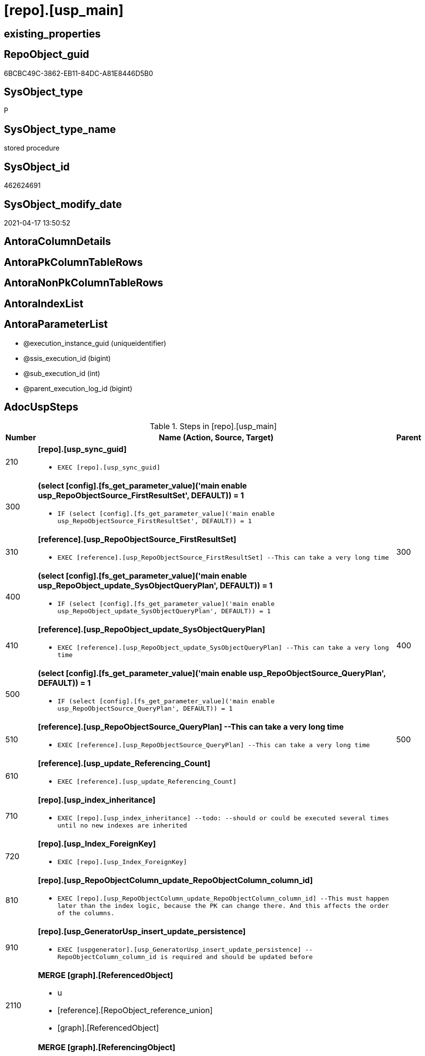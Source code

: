 = [repo].[usp_main]

== existing_properties

// tag::existing_properties[]
:ExistsProperty--adocuspsteps:
:ExistsProperty--antorareferencedlist:
:ExistsProperty--exampleusage:
:ExistsProperty--ms_description:
:ExistsProperty--referencedobjectlist:
:ExistsProperty--sql_modules_definition:
:ExistsProperty--AntoraParameterList:
// end::existing_properties[]

== RepoObject_guid

// tag::RepoObject_guid[]
6BCBC49C-3862-EB11-84DC-A81E8446D5B0
// end::RepoObject_guid[]

== SysObject_type

// tag::SysObject_type[]
P 
// end::SysObject_type[]

== SysObject_type_name

// tag::SysObject_type_name[]
stored procedure
// end::SysObject_type_name[]

== SysObject_id

// tag::SysObject_id[]
462624691
// end::SysObject_id[]

== SysObject_modify_date

// tag::SysObject_modify_date[]
2021-04-17 13:50:52
// end::SysObject_modify_date[]

== AntoraColumnDetails

// tag::AntoraColumnDetails[]

// end::AntoraColumnDetails[]

== AntoraPkColumnTableRows

// tag::AntoraPkColumnTableRows[]

// end::AntoraPkColumnTableRows[]

== AntoraNonPkColumnTableRows

// tag::AntoraNonPkColumnTableRows[]

// end::AntoraNonPkColumnTableRows[]

== AntoraIndexList

// tag::AntoraIndexList[]

// end::AntoraIndexList[]

== AntoraParameterList

// tag::AntoraParameterList[]
* @execution_instance_guid (uniqueidentifier)
* @ssis_execution_id (bigint)
* @sub_execution_id (int)
* @parent_execution_log_id (bigint)
// end::AntoraParameterList[]

== AdocUspSteps

// tag::adocuspsteps[]
.Steps in [repo].[usp_main]
[cols="d,15a,d"]
|===
|Number|Name (Action, Source, Target)|Parent

|210
|
*[repo].[usp_sync_guid]*

* `EXEC [repo].[usp_sync_guid]`

|

|300
|
*(select [config].[fs_get_parameter_value]('main enable usp_RepoObjectSource_FirstResultSet', DEFAULT)) = 1*

* `IF (select [config].[fs_get_parameter_value]('main enable usp_RepoObjectSource_FirstResultSet', DEFAULT)) = 1`

|

|310
|
*[reference].[usp_RepoObjectSource_FirstResultSet]*

* `EXEC [reference].[usp_RepoObjectSource_FirstResultSet]
--This can take a very long time`

|300

|400
|
*(select [config].[fs_get_parameter_value]('main enable usp_RepoObject_update_SysObjectQueryPlan', DEFAULT)) = 1*

* `IF (select [config].[fs_get_parameter_value]('main enable usp_RepoObject_update_SysObjectQueryPlan', DEFAULT)) = 1`

|

|410
|
*[reference].[usp_RepoObject_update_SysObjectQueryPlan]*

* `EXEC [reference].[usp_RepoObject_update_SysObjectQueryPlan]
--This can take a very long time`

|400

|500
|
*(select [config].[fs_get_parameter_value]('main enable usp_RepoObjectSource_QueryPlan', DEFAULT)) = 1*

* `IF (select [config].[fs_get_parameter_value]('main enable usp_RepoObjectSource_QueryPlan', DEFAULT)) = 1`

|

|510
|
*[reference].[usp_RepoObjectSource_QueryPlan]
--This can take a very long time*

* `EXEC [reference].[usp_RepoObjectSource_QueryPlan]
--This can take a very long time`

|500

|610
|
*[reference].[usp_update_Referencing_Count]*

* `EXEC [reference].[usp_update_Referencing_Count]`

|

|710
|
*[repo].[usp_index_inheritance]*

* `EXEC [repo].[usp_index_inheritance]
--todo:
--should or could be executed several times until no new indexes are inherited`

|

|720
|
*[repo].[usp_Index_ForeignKey]*

* `EXEC [repo].[usp_Index_ForeignKey]`

|

|810
|
*[repo].[usp_RepoObjectColumn_update_RepoObjectColumn_column_id]*

* `EXEC [repo].[usp_RepoObjectColumn_update_RepoObjectColumn_column_id]
--This must happen later than the index logic, because the PK can change there. And this affects the order of the columns.`

|

|910
|
*[repo].[usp_GeneratorUsp_insert_update_persistence]*

* `EXEC [uspgenerator].[usp_GeneratorUsp_insert_update_persistence]
--RepoObjectColumn_column_id is required and should be updated before`

|

|2110
|
*MERGE [graph].[ReferencedObject]*

* u
* [reference].[RepoObject_reference_union]
* [graph].[ReferencedObject]

|

|2120
|
*MERGE [graph].[ReferencingObject]*

* u
* [reference].[RepoObject_reference_union]
* [graph].[ReferencingObject]

|

|2210
|
*MERGE [graph].[ReferencedObjectColumn]*

* u
* [reference].[RepoObjectColumn_reference_union]
* [graph].[ReferencedObjectColumn]

|

|2220
|
*MERGE [graph].[ReferencingObjectColumn]*

* u
* [reference].[RepoObjectColumn_reference_union]
* [graph].[ReferencingObjectColumn]

|

|3110
|
*Merge Into [workflow].[ProcedureDependency] (Persistence)*

* u
* [repo].[Match_RepoObject_referenced_UspPersistence]
* [workflow].[ProcedureDependency]

|

|4110
|
*[property].[usp_RepoObject_Inheritance]*

* `EXEC [property].[usp_RepoObject_Inheritance]`

|

|4120
|
*[property].[usp_RepoObjectColumn_Inheritance]*

* `EXEC [property].[usp_RepoObjectColumn_Inheritance]`

|
|===

// end::adocuspsteps[]


== AntoraReferencedList

// tag::antorareferencedlist[]
* xref:config.fs_get_parameter_value.adoc[]
* xref:graph.ReferencedObject.adoc[]
* xref:graph.ReferencedObjectColumn.adoc[]
* xref:graph.ReferencingObject.adoc[]
* xref:graph.ReferencingObjectColumn.adoc[]
* xref:graph.RepoObject.adoc[]
* xref:graph.RepoObjectColumn.adoc[]
* xref:logs.usp_ExecutionLog_insert.adoc[]
* xref:property.usp_RepoObject_Inheritance.adoc[]
* xref:property.usp_RepoObjectColumn_Inheritance.adoc[]
* xref:reference.Match_RepoObject_referenced_UspPersistence.adoc[]
* xref:reference.RepoObject_reference_union.adoc[]
* xref:reference.RepoObjectColumn_reference_union.adoc[]
* xref:reference.usp_RepoObject_update_SysObjectQueryPlan.adoc[]
* xref:reference.usp_RepoObjectSource_FirstResultSet.adoc[]
* xref:reference.usp_RepoObjectSource_QueryPlan.adoc[]
* xref:reference.usp_update_Referencing_Count.adoc[]
* xref:repo.usp_Index_ForeignKey.adoc[]
* xref:repo.usp_index_inheritance.adoc[]
* xref:repo.usp_RepoObjectColumn_update_RepoObjectColumn_column_id.adoc[]
* xref:repo.usp_sync_guid.adoc[]
* xref:uspgenerator.usp_GeneratorUsp_insert_update_persistence.adoc[]
* xref:workflow.ProcedureDependency.adoc[]
// end::antorareferencedlist[]


== AntoraReferencingList

// tag::antorareferencinglist[]

// end::antorareferencinglist[]


== exampleUsage

// tag::exampleusage[]
EXEC [repo].[usp_main]
// end::exampleusage[]


== exampleUsage_2

// tag::exampleusage_2[]

// end::exampleusage_2[]


== exampleWrong_Usage

// tag::examplewrong_usage[]

// end::examplewrong_usage[]


== has_execution_plan_issue

// tag::has_execution_plan_issue[]

// end::has_execution_plan_issue[]


== has_get_referenced_issue

// tag::has_get_referenced_issue[]

// end::has_get_referenced_issue[]


== has_history

// tag::has_history[]

// end::has_history[]


== has_history_columns

// tag::has_history_columns[]

// end::has_history_columns[]


== is_persistence

// tag::is_persistence[]

// end::is_persistence[]


== is_persistence_check_duplicate_per_pk

// tag::is_persistence_check_duplicate_per_pk[]

// end::is_persistence_check_duplicate_per_pk[]


== is_persistence_check_for_empty_source

// tag::is_persistence_check_for_empty_source[]

// end::is_persistence_check_for_empty_source[]


== is_persistence_delete_changed

// tag::is_persistence_delete_changed[]

// end::is_persistence_delete_changed[]


== is_persistence_delete_missing

// tag::is_persistence_delete_missing[]

// end::is_persistence_delete_missing[]


== is_persistence_insert

// tag::is_persistence_insert[]

// end::is_persistence_insert[]


== is_persistence_truncate

// tag::is_persistence_truncate[]

// end::is_persistence_truncate[]


== is_persistence_update_changed

// tag::is_persistence_update_changed[]

// end::is_persistence_update_changed[]


== is_repo_managed

// tag::is_repo_managed[]

// end::is_repo_managed[]


== microsoft_database_tools_support

// tag::microsoft_database_tools_support[]

// end::microsoft_database_tools_support[]


== MS_Description

// tag::ms_description[]
main procedure

this central procedure must be executed regularly, try to get e feeling, when it is required +
It does:

* `EXEC repo.usp_sync_guid` to synchronize repository database and dwh database
** some dwh database extended properties (ep) are synchronized with repository database
*** ep RepoObject_guid for each database object
*** ep RepoObjectColumn_guid for each database object column
* index processing
** combination of real and virtual indexes
** virtual and real foreign key
** code generation and updates for persistence procedures
* process references and data lineage
* inheritance of properties

see xref:sqldb:repo.usp_main.adoc#_procdure_steps[Procedure steps] for details.

use links in xref:sqldb:repo.usp_main.adoc#_referenced_objects[Referenced objects] to get details of called sub procedures
// end::ms_description[]


== persistence_source_RepoObject_fullname

// tag::persistence_source_repoobject_fullname[]

// end::persistence_source_repoobject_fullname[]


== persistence_source_RepoObject_fullname2

// tag::persistence_source_repoobject_fullname2[]

// end::persistence_source_repoobject_fullname2[]


== persistence_source_RepoObject_guid

// tag::persistence_source_repoobject_guid[]

// end::persistence_source_repoobject_guid[]


== persistence_source_RepoObject_xref

// tag::persistence_source_repoobject_xref[]

// end::persistence_source_repoobject_xref[]


== pk_index_guid

// tag::pk_index_guid[]

// end::pk_index_guid[]


== pk_IndexPatternColumnDatatype

// tag::pk_indexpatterncolumndatatype[]

// end::pk_indexpatterncolumndatatype[]


== pk_IndexPatternColumnName

// tag::pk_indexpatterncolumnname[]

// end::pk_indexpatterncolumnname[]


== pk_IndexSemanticGroup

// tag::pk_indexsemanticgroup[]

// end::pk_indexsemanticgroup[]


== ReferencedObjectList

// tag::referencedobjectlist[]
* [config].[fs_get_parameter_value]
* [graph].[ReferencedObject]
* [graph].[ReferencedObjectColumn]
* [graph].[ReferencingObject]
* [graph].[ReferencingObjectColumn]
* [graph].[RepoObject]
* [graph].[RepoObjectColumn]
* [logs].[usp_ExecutionLog_insert]
* [property].[usp_RepoObject_Inheritance]
* [property].[usp_RepoObjectColumn_Inheritance]
* [reference].[Match_RepoObject_referenced_UspPersistence]
* [reference].[RepoObject_reference_union]
* [reference].[RepoObjectColumn_reference_union]
* [reference].[usp_RepoObject_update_SysObjectQueryPlan]
* [reference].[usp_RepoObjectSource_FirstResultSet]
* [reference].[usp_RepoObjectSource_QueryPlan]
* [reference].[usp_update_Referencing_Count]
* [repo].[usp_Index_ForeignKey]
* [repo].[usp_index_inheritance]
* [repo].[usp_RepoObjectColumn_update_RepoObjectColumn_column_id]
* [repo].[usp_sync_guid]
* [uspgenerator].[usp_GeneratorUsp_insert_update_persistence]
* [workflow].[ProcedureDependency]
// end::referencedobjectlist[]


== usp_persistence_RepoObject_guid

// tag::usp_persistence_repoobject_guid[]

// end::usp_persistence_repoobject_guid[]


== UspParameters

// tag::uspparameters[]

// end::uspparameters[]


== sql_modules_definition

// tag::sql_modules_definition[]
[source,sql]
----
CREATE   PROCEDURE [repo].[usp_main]
----keep the code between logging parameters and "START" unchanged!
---- parameters, used for logging; you don't need to care about them, but you can use them, wenn calling from SSIS or in your workflow to log the context of the procedure call
  @execution_instance_guid UNIQUEIDENTIFIER = NULL --SSIS system variable ExecutionInstanceGUID could be used, any other unique guid is also fine. If NULL, then NEWID() is used to create one
, @ssis_execution_id BIGINT = NULL --only SSIS system variable ServerExecutionID should be used, or any other consistent number system, do not mix different number systems
, @sub_execution_id INT = NULL --in case you log some sub_executions, for example in SSIS loops or sub packages
, @parent_execution_log_id BIGINT = NULL --in case a sup procedure is called, the @current_execution_log_id of the parent procedure should be propagated here. It allowes call stack analyzing
AS
BEGIN
DECLARE
 --
   @current_execution_log_id BIGINT --this variable should be filled only once per procedure call, it contains the first logging call for the step 'start'.
 , @current_execution_guid UNIQUEIDENTIFIER = NEWID() --a unique guid for any procedure call. It should be propagated to sub procedures using "@parent_execution_log_id = @current_execution_log_id"
 , @source_object NVARCHAR(261) = NULL --use it like '[schema].[object]', this allows data flow vizualizatiuon (include square brackets)
 , @target_object NVARCHAR(261) = NULL --use it like '[schema].[object]', this allows data flow vizualizatiuon (include square brackets)
 , @proc_id INT = @@procid
 , @proc_schema_name NVARCHAR(128) = OBJECT_SCHEMA_NAME(@@procid) --schema ande name of the current procedure should be automatically logged
 , @proc_name NVARCHAR(128) = OBJECT_NAME(@@procid)               --schema ande name of the current procedure should be automatically logged
 , @event_info NVARCHAR(MAX)
 , @step_id INT = 0
 , @step_name NVARCHAR(1000) = NULL
 , @rows INT

--[event_info] get's only the information about the "outer" calling process
--wenn the procedure calls sub procedures, the [event_info] will not change
SET @event_info = (
  SELECT TOP 1 [event_info]
  FROM sys.dm_exec_input_buffer(@@spid, CURRENT_REQUEST_ID())
  ORDER BY [event_info]
  )

IF @execution_instance_guid IS NULL
 SET @execution_instance_guid = NEWID();
--
--SET @rows = @@ROWCOUNT;
SET @step_id = @step_id + 1
SET @step_name = 'start'
SET @source_object = NULL
SET @target_object = NULL

EXEC logs.usp_ExecutionLog_insert
 --these parameters should be the same for all logging execution
   @execution_instance_guid = @execution_instance_guid
 , @ssis_execution_id = @ssis_execution_id
 , @sub_execution_id = @sub_execution_id
 , @parent_execution_log_id = @parent_execution_log_id
 , @current_execution_guid = @current_execution_guid
 , @proc_id = @proc_id
 , @proc_schema_name = @proc_schema_name
 , @proc_name = @proc_name
 , @event_info = @event_info
 --the following parameters are individual for each call
 , @step_id = @step_id --@step_id should be incremented before each call
 , @step_name = @step_name --assign individual step names for each call
 --only the "start" step should return the log id into @current_execution_log_id
 --all other calls should not overwrite @current_execution_log_id
 , @execution_log_id = @current_execution_log_id OUTPUT
----you can log the content of your own parameters, do this only in the start-step
----data type is sql_variant

--
PRINT '[repo].[usp_main]'
--keep the code between logging parameters and "START" unchanged!
--
----START
--
----- start here with your own code
--
/*{"ReportUspStep":[{"Number":210,"Name":"[repo].[usp_sync_guid]","has_logging":0,"is_condition":0,"is_inactive":0,"is_SubProcedure":1}]}*/
EXEC [repo].[usp_sync_guid]
--add your own parameters
--logging parameters
 @execution_instance_guid = @execution_instance_guid
 , @ssis_execution_id = @ssis_execution_id
 , @sub_execution_id = @sub_execution_id
 , @parent_execution_log_id = @current_execution_log_id


/*{"ReportUspStep":[{"Number":300,"Name":"(select [config].[fs_get_parameter_value]('main enable usp_RepoObjectSource_FirstResultSet', DEFAULT)) = 1","has_logging":0,"is_condition":1,"is_inactive":0,"is_SubProcedure":0}]}*/
IF (select [config].[fs_get_parameter_value]('main enable usp_RepoObjectSource_FirstResultSet', DEFAULT)) = 1

/*{"ReportUspStep":[{"Number":310,"Parent_Number":300,"Name":"[reference].[usp_RepoObjectSource_FirstResultSet]","has_logging":0,"is_condition":0,"is_inactive":0,"is_SubProcedure":1}]}*/
BEGIN
EXEC [reference].[usp_RepoObjectSource_FirstResultSet]
--This can take a very long time
--add your own parameters
--logging parameters
 @execution_instance_guid = @execution_instance_guid
 , @ssis_execution_id = @ssis_execution_id
 , @sub_execution_id = @sub_execution_id
 , @parent_execution_log_id = @current_execution_log_id

END;

/*{"ReportUspStep":[{"Number":400,"Name":"(select [config].[fs_get_parameter_value]('main enable usp_RepoObject_update_SysObjectQueryPlan', DEFAULT)) = 1","has_logging":0,"is_condition":1,"is_inactive":0,"is_SubProcedure":0}]}*/
IF (select [config].[fs_get_parameter_value]('main enable usp_RepoObject_update_SysObjectQueryPlan', DEFAULT)) = 1

/*{"ReportUspStep":[{"Number":410,"Parent_Number":400,"Name":"[reference].[usp_RepoObject_update_SysObjectQueryPlan]","has_logging":0,"is_condition":0,"is_inactive":0,"is_SubProcedure":1}]}*/
BEGIN
EXEC [reference].[usp_RepoObject_update_SysObjectQueryPlan]
--This can take a very long time
--add your own parameters
--logging parameters
 @execution_instance_guid = @execution_instance_guid
 , @ssis_execution_id = @ssis_execution_id
 , @sub_execution_id = @sub_execution_id
 , @parent_execution_log_id = @current_execution_log_id

END;

/*{"ReportUspStep":[{"Number":500,"Name":"(select [config].[fs_get_parameter_value]('main enable usp_RepoObjectSource_QueryPlan', DEFAULT)) = 1","has_logging":0,"is_condition":1,"is_inactive":0,"is_SubProcedure":0}]}*/
IF (select [config].[fs_get_parameter_value]('main enable usp_RepoObjectSource_QueryPlan', DEFAULT)) = 1

/*{"ReportUspStep":[{"Number":510,"Parent_Number":500,"Name":"[reference].[usp_RepoObjectSource_QueryPlan]\r\n--This can take a very long time","has_logging":0,"is_condition":0,"is_inactive":0,"is_SubProcedure":1}]}*/
BEGIN
EXEC [reference].[usp_RepoObjectSource_QueryPlan]
--This can take a very long time
--add your own parameters
--logging parameters
 @execution_instance_guid = @execution_instance_guid
 , @ssis_execution_id = @ssis_execution_id
 , @sub_execution_id = @sub_execution_id
 , @parent_execution_log_id = @current_execution_log_id

END;

/*{"ReportUspStep":[{"Number":610,"Name":"[reference].[usp_update_Referencing_Count]","has_logging":0,"is_condition":0,"is_inactive":0,"is_SubProcedure":1}]}*/
EXEC [reference].[usp_update_Referencing_Count]
--add your own parameters
--logging parameters
 @execution_instance_guid = @execution_instance_guid
 , @ssis_execution_id = @ssis_execution_id
 , @sub_execution_id = @sub_execution_id
 , @parent_execution_log_id = @current_execution_log_id


/*{"ReportUspStep":[{"Number":710,"Name":"[repo].[usp_index_inheritance]","has_logging":0,"is_condition":0,"is_inactive":0,"is_SubProcedure":1}]}*/
EXEC [repo].[usp_index_inheritance]
--todo:
--should or could be executed several times until no new indexes are inherited
--add your own parameters
--logging parameters
 @execution_instance_guid = @execution_instance_guid
 , @ssis_execution_id = @ssis_execution_id
 , @sub_execution_id = @sub_execution_id
 , @parent_execution_log_id = @current_execution_log_id


/*{"ReportUspStep":[{"Number":720,"Name":"[repo].[usp_Index_ForeignKey]","has_logging":0,"is_condition":0,"is_inactive":0,"is_SubProcedure":1}]}*/
EXEC [repo].[usp_Index_ForeignKey]
--add your own parameters
--logging parameters
 @execution_instance_guid = @execution_instance_guid
 , @ssis_execution_id = @ssis_execution_id
 , @sub_execution_id = @sub_execution_id
 , @parent_execution_log_id = @current_execution_log_id


/*{"ReportUspStep":[{"Number":810,"Name":"[repo].[usp_RepoObjectColumn_update_RepoObjectColumn_column_id]","has_logging":0,"is_condition":0,"is_inactive":0,"is_SubProcedure":1}]}*/
EXEC [repo].[usp_RepoObjectColumn_update_RepoObjectColumn_column_id]
--This must happen later than the index logic, because the PK can change there. And this affects the order of the columns.
--add your own parameters
--logging parameters
 @execution_instance_guid = @execution_instance_guid
 , @ssis_execution_id = @ssis_execution_id
 , @sub_execution_id = @sub_execution_id
 , @parent_execution_log_id = @current_execution_log_id


/*{"ReportUspStep":[{"Number":910,"Name":"[repo].[usp_GeneratorUsp_insert_update_persistence]","has_logging":0,"is_condition":0,"is_inactive":0,"is_SubProcedure":1}]}*/
EXEC [uspgenerator].[usp_GeneratorUsp_insert_update_persistence]
--RepoObjectColumn_column_id is required and should be updated before
--add your own parameters
--logging parameters
 @execution_instance_guid = @execution_instance_guid
 , @ssis_execution_id = @ssis_execution_id
 , @sub_execution_id = @sub_execution_id
 , @parent_execution_log_id = @current_execution_log_id


/*{"ReportUspStep":[{"Number":2110,"Name":"MERGE [graph].[ReferencedObject]","has_logging":1,"is_condition":0,"is_inactive":0,"is_SubProcedure":0,"log_source_object":"[reference].[RepoObject_reference_union]","log_target_object":"[graph].[ReferencedObject]","log_flag_InsertUpdateDelete":"u"}]}*/
PRINT CONCAT('usp_id;Number;Parent_Number: ',2,';',2110,';',NULL);

MERGE [graph].[ReferencedObject]
USING (
 (
  SELECT DISTINCT
   --
   [referencing_RepoObject_guid]
   , [referenced_RepoObject_guid]
  FROM [reference].[RepoObject_reference_union]
  ) AS S
 --
 JOIN [graph].[RepoObject] referencing
  ON S.[referencing_RepoObject_guid] = referencing.[RepoObject_guid]
 JOIN [graph].[RepoObject] referenced
  ON S.[referenced_RepoObject_guid] = referenced.[RepoObject_guid]
 )
 ON MATCH(referencing - (ReferencedObject) - > referenced)
WHEN NOT MATCHED BY TARGET
 THEN
  INSERT (
   $FROM_ID
   , $TO_ID
   )
  VALUES (
   referencing.$NODE_ID
   , referenced.$NODE_ID
   )
WHEN NOT MATCHED BY SOURCE
 THEN
  DELETE
OUTPUT deleted.*
 , $ACTION
 , inserted.*;

-- Logging START --
SET @rows = @@ROWCOUNT
SET @step_id = @step_id + 1
SET @step_name = 'MERGE [graph].[ReferencedObject]'
SET @source_object = '[reference].[RepoObject_reference_union]'
SET @target_object = '[graph].[ReferencedObject]'

EXEC logs.usp_ExecutionLog_insert 
 @execution_instance_guid = @execution_instance_guid
 , @ssis_execution_id = @ssis_execution_id
 , @sub_execution_id = @sub_execution_id
 , @parent_execution_log_id = @parent_execution_log_id
 , @current_execution_guid = @current_execution_guid
 , @proc_id = @proc_id
 , @proc_schema_name = @proc_schema_name
 , @proc_name = @proc_name
 , @event_info = @event_info
 , @step_id = @step_id
 , @step_name = @step_name
 , @source_object = @source_object
 , @target_object = @target_object
 , @updated = @rows
-- Logging END --

/*{"ReportUspStep":[{"Number":2120,"Name":"MERGE [graph].[ReferencingObject]","has_logging":1,"is_condition":0,"is_inactive":0,"is_SubProcedure":0,"log_source_object":"[reference].[RepoObject_reference_union]","log_target_object":"[graph].[ReferencingObject]","log_flag_InsertUpdateDelete":"u"}]}*/
PRINT CONCAT('usp_id;Number;Parent_Number: ',2,';',2120,';',NULL);

MERGE [graph].[ReferencingObject]
USING (
 (
  SELECT DISTINCT
   --
   [referencing_RepoObject_guid]
   , [referenced_RepoObject_guid]
  FROM [reference].[RepoObject_reference_union]
  ) AS S
 --
 JOIN [graph].[RepoObject] referencing
  ON S.[referencing_RepoObject_guid] = referencing.[RepoObject_guid]
 JOIN [graph].[RepoObject] referenced
  ON S.[referenced_RepoObject_guid] = referenced.[RepoObject_guid]
 )
 ON MATCH(referenced - (ReferencingObject) - > referencing)
WHEN NOT MATCHED BY TARGET
 THEN
  INSERT (
   $FROM_ID
   , $TO_ID
   )
  VALUES (
   referenced.$NODE_ID
   , referencing.$NODE_ID
   )
WHEN NOT MATCHED BY SOURCE
 THEN
  DELETE
OUTPUT deleted.*
 , $ACTION
 , inserted.*;

-- Logging START --
SET @rows = @@ROWCOUNT
SET @step_id = @step_id + 1
SET @step_name = 'MERGE [graph].[ReferencingObject]'
SET @source_object = '[reference].[RepoObject_reference_union]'
SET @target_object = '[graph].[ReferencingObject]'

EXEC logs.usp_ExecutionLog_insert 
 @execution_instance_guid = @execution_instance_guid
 , @ssis_execution_id = @ssis_execution_id
 , @sub_execution_id = @sub_execution_id
 , @parent_execution_log_id = @parent_execution_log_id
 , @current_execution_guid = @current_execution_guid
 , @proc_id = @proc_id
 , @proc_schema_name = @proc_schema_name
 , @proc_name = @proc_name
 , @event_info = @event_info
 , @step_id = @step_id
 , @step_name = @step_name
 , @source_object = @source_object
 , @target_object = @target_object
 , @updated = @rows
-- Logging END --

/*{"ReportUspStep":[{"Number":2210,"Name":"MERGE [graph].[ReferencedObjectColumn]","has_logging":1,"is_condition":0,"is_inactive":0,"is_SubProcedure":0,"log_source_object":"[reference].[RepoObjectColumn_reference_union]","log_target_object":"[graph].[ReferencedObjectColumn]","log_flag_InsertUpdateDelete":"u"}]}*/
PRINT CONCAT('usp_id;Number;Parent_Number: ',2,';',2210,';',NULL);

MERGE [graph].[ReferencedObjectColumn]
USING (
 (
  SELECT DISTINCT
   --
   [referencing_RepoObjectColumn_guid]
   , [referenced_RepoObjectColumn_guid]
  FROM [reference].[RepoObjectColumn_reference_union]
  where not [referencing_RepoObjectColumn_guid] is null
  and not [referenced_RepoObjectColumn_guid] is null
  ) AS S
 --
 JOIN [graph].[RepoObjectColumn] referencing
  ON S.[referencing_RepoObjectColumn_guid] = referencing.[RepoObjectColumn_guid]
 JOIN [graph].[RepoObjectColumn] referenced
  ON S.[referenced_RepoObjectColumn_guid] = referenced.[RepoObjectColumn_guid]
 )
 ON MATCH(referencing - (ReferencedObjectColumn) - > referenced)
WHEN NOT MATCHED BY TARGET
 THEN
  INSERT (
   $FROM_ID
   , $TO_ID
   )
  VALUES (
   referencing.$NODE_ID
   , referenced.$NODE_ID
   )
WHEN NOT MATCHED BY SOURCE
 THEN
  DELETE
OUTPUT deleted.*
 , $ACTION
 , inserted.*;

-- Logging START --
SET @rows = @@ROWCOUNT
SET @step_id = @step_id + 1
SET @step_name = 'MERGE [graph].[ReferencedObjectColumn]'
SET @source_object = '[reference].[RepoObjectColumn_reference_union]'
SET @target_object = '[graph].[ReferencedObjectColumn]'

EXEC logs.usp_ExecutionLog_insert 
 @execution_instance_guid = @execution_instance_guid
 , @ssis_execution_id = @ssis_execution_id
 , @sub_execution_id = @sub_execution_id
 , @parent_execution_log_id = @parent_execution_log_id
 , @current_execution_guid = @current_execution_guid
 , @proc_id = @proc_id
 , @proc_schema_name = @proc_schema_name
 , @proc_name = @proc_name
 , @event_info = @event_info
 , @step_id = @step_id
 , @step_name = @step_name
 , @source_object = @source_object
 , @target_object = @target_object
 , @updated = @rows
-- Logging END --

/*{"ReportUspStep":[{"Number":2220,"Name":"MERGE [graph].[ReferencingObjectColumn]","has_logging":1,"is_condition":0,"is_inactive":0,"is_SubProcedure":0,"log_source_object":"[reference].[RepoObjectColumn_reference_union]","log_target_object":"[graph].[ReferencingObjectColumn]","log_flag_InsertUpdateDelete":"u"}]}*/
PRINT CONCAT('usp_id;Number;Parent_Number: ',2,';',2220,';',NULL);

MERGE [graph].[ReferencingObjectColumn]
USING (
 (
  SELECT DISTINCT
   --
   [referencing_RepoObjectColumn_guid]
   , [referenced_RepoObjectColumn_guid]
  FROM [reference].[RepoObjectColumn_reference_union]
  where not [referencing_RepoObjectColumn_guid] is null
  and not [referenced_RepoObjectColumn_guid] is null
  ) AS S
 --
 JOIN [graph].[RepoObjectColumn] referencing
  ON S.[referencing_RepoObjectColumn_guid] = referencing.[RepoObjectColumn_guid]
 JOIN [graph].[RepoObjectColumn] referenced
  ON S.[referenced_RepoObjectColumn_guid] = referenced.[RepoObjectColumn_guid]
 )
 ON MATCH(referenced - (ReferencingObjectColumn) - > referencing)
WHEN NOT MATCHED BY TARGET
 THEN
  INSERT (
   $FROM_ID
   , $TO_ID
   )
  VALUES (
   referenced.$NODE_ID
   , referencing.$NODE_ID
   )
WHEN NOT MATCHED BY SOURCE
 THEN
  DELETE
OUTPUT deleted.*
 , $ACTION
 , inserted.*;

-- Logging START --
SET @rows = @@ROWCOUNT
SET @step_id = @step_id + 1
SET @step_name = 'MERGE [graph].[ReferencingObjectColumn]'
SET @source_object = '[reference].[RepoObjectColumn_reference_union]'
SET @target_object = '[graph].[ReferencingObjectColumn]'

EXEC logs.usp_ExecutionLog_insert 
 @execution_instance_guid = @execution_instance_guid
 , @ssis_execution_id = @ssis_execution_id
 , @sub_execution_id = @sub_execution_id
 , @parent_execution_log_id = @parent_execution_log_id
 , @current_execution_guid = @current_execution_guid
 , @proc_id = @proc_id
 , @proc_schema_name = @proc_schema_name
 , @proc_name = @proc_name
 , @event_info = @event_info
 , @step_id = @step_id
 , @step_name = @step_name
 , @source_object = @source_object
 , @target_object = @target_object
 , @updated = @rows
-- Logging END --

/*{"ReportUspStep":[{"Number":3110,"Name":"Merge Into [workflow].[ProcedureDependency] (Persistence)","has_logging":1,"is_condition":0,"is_inactive":0,"is_SubProcedure":0,"log_source_object":"[repo].[Match_RepoObject_referenced_UspPersistence]","log_target_object":"[workflow].[ProcedureDependency]","log_flag_InsertUpdateDelete":"u"}]}*/
PRINT CONCAT('usp_id;Number;Parent_Number: ',2,';',3110,';',NULL);

Merge Into workflow.ProcedureDependency T
Using
(
    Select
        First_usp_persistence_RepoObject_guid
      , Last_usp_persistence_RepoObject_guid
      , 1 As is_PersistenceDependency
    From
        reference.Match_RepoObject_referenced_UspPersistence T1
) S
On S.First_usp_persistence_RepoObject_guid = T.referenced_Procedure_RepoObject_guid
   And S.Last_usp_persistence_RepoObject_guid = T.referencing_Procedure_RepoObject_guid
When Matched And T.is_PersistenceDependency = 0
    Then Update Set
             is_PersistenceDependency = 1
When Not Matched By Target
    Then Insert
         (
             referenced_Procedure_RepoObject_guid
           , referencing_Procedure_RepoObject_guid
           , is_PersistenceDependency
         )
         Values
             (
                 S.First_usp_persistence_RepoObject_guid
               , S.Last_usp_persistence_RepoObject_guid
               , S.is_PersistenceDependency
             )
When Not Matched By Source And T.is_PersistenceDependency = 1
    Then Delete;


-- Logging START --
SET @rows = @@ROWCOUNT
SET @step_id = @step_id + 1
SET @step_name = 'Merge Into [workflow].[ProcedureDependency] (Persistence)'
SET @source_object = '[repo].[Match_RepoObject_referenced_UspPersistence]'
SET @target_object = '[workflow].[ProcedureDependency]'

EXEC logs.usp_ExecutionLog_insert 
 @execution_instance_guid = @execution_instance_guid
 , @ssis_execution_id = @ssis_execution_id
 , @sub_execution_id = @sub_execution_id
 , @parent_execution_log_id = @parent_execution_log_id
 , @current_execution_guid = @current_execution_guid
 , @proc_id = @proc_id
 , @proc_schema_name = @proc_schema_name
 , @proc_name = @proc_name
 , @event_info = @event_info
 , @step_id = @step_id
 , @step_name = @step_name
 , @source_object = @source_object
 , @target_object = @target_object
 , @updated = @rows
-- Logging END --

/*{"ReportUspStep":[{"Number":4110,"Name":"[property].[usp_RepoObject_Inheritance]","has_logging":0,"is_condition":0,"is_inactive":0,"is_SubProcedure":1}]}*/
EXEC [property].[usp_RepoObject_Inheritance]
--add your own parameters
--logging parameters
 @execution_instance_guid = @execution_instance_guid
 , @ssis_execution_id = @ssis_execution_id
 , @sub_execution_id = @sub_execution_id
 , @parent_execution_log_id = @current_execution_log_id


/*{"ReportUspStep":[{"Number":4120,"Name":"[property].[usp_RepoObjectColumn_Inheritance]","has_logging":0,"is_condition":0,"is_inactive":0,"is_SubProcedure":1}]}*/
EXEC [property].[usp_RepoObjectColumn_Inheritance]
--add your own parameters
--logging parameters
 @execution_instance_guid = @execution_instance_guid
 , @ssis_execution_id = @ssis_execution_id
 , @sub_execution_id = @sub_execution_id
 , @parent_execution_log_id = @current_execution_log_id


--
--finish your own code here
--keep the code between "END" and the end of the procedure unchanged!
--
--END
--
--SET @rows = @@ROWCOUNT
SET @step_id = @step_id + 1
SET @step_name = 'end'
SET @source_object = NULL
SET @target_object = NULL

EXEC logs.usp_ExecutionLog_insert
   @execution_instance_guid = @execution_instance_guid
 , @ssis_execution_id = @ssis_execution_id
 , @sub_execution_id = @sub_execution_id
 , @parent_execution_log_id = @parent_execution_log_id
 , @current_execution_guid = @current_execution_guid
 , @proc_id = @proc_id
 , @proc_schema_name = @proc_schema_name
 , @proc_name = @proc_name
 , @event_info = @event_info
 , @step_id = @step_id
 , @step_name = @step_name
 , @source_object = @source_object
 , @target_object = @target_object

END


----
// end::sql_modules_definition[]


